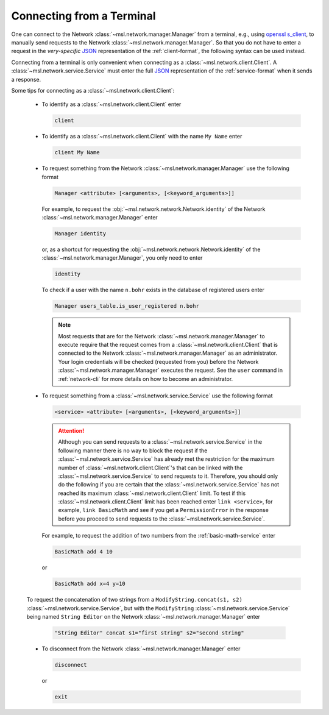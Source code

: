 .. _terminal-input:

Connecting from a Terminal
==========================

One can connect to the Network :class:`~msl.network.manager.Manager` from a terminal,
e.g., using `openssl s_client`_, to manually send requests to the Network
:class:`~msl.network.manager.Manager`. So that you do not have to enter a request in the
*very-specific* JSON_ representation of the :ref:`client-format`, the following syntax
can be used instead.

Connecting from a terminal is only convenient when connecting as a
:class:`~msl.network.client.Client`. A :class:`~msl.network.service.Service` must enter
the full JSON_ representation of the :ref:`service-format` when it sends a response.

Some tips for connecting as a :class:`~msl.network.client.Client`:

  * To identify as a :class:`~msl.network.client.Client` enter

    .. code-block:: console

       client

  * To identify as a :class:`~msl.network.client.Client` with the name ``My Name`` enter

    .. code-block:: console

       client My Name

  * To request something from the Network :class:`~msl.network.manager.Manager` use the following format

    .. code-block:: console

       Manager <attribute> [<arguments>, [<keyword_arguments>]]

    For example, to request the :obj:`~msl.network.network.Network.identity` of the Network
    :class:`~msl.network.manager.Manager` enter

    .. code-block:: console

       Manager identity

    or, as a shortcut for requesting the :obj:`~msl.network.network.Network.identity` of
    the :class:`~msl.network.manager.Manager`, you only need to enter

    .. code-block:: console

       identity

    To check if a user with the name ``n.bohr`` exists in the database of registered users enter

    .. code-block:: console

       Manager users_table.is_user_registered n.bohr

    .. note::

       Most requests that are for the Network :class:`~msl.network.manager.Manager` to
       execute require that the request comes from a :class:`~msl.network.client.Client`
       that is connected to the Network :class:`~msl.network.manager.Manager` as an administrator.
       Your login credentials will be checked (requested from you) before the Network
       :class:`~msl.network.manager.Manager` executes the request. See the ``user`` command in
       :ref:`network-cli` for more details on how to become an administrator.

  * To request something from a :class:`~msl.network.service.Service` use the following format

    .. code-block:: console

       <service> <attribute> [<arguments>, [<keyword_arguments>]]

    .. attention::

       Although you can send requests to a :class:`~msl.network.service.Service` in the following manner
       there is no way to block the request if the :class:`~msl.network.service.Service` has already met the
       restriction for the maximum number of :class:`~msl.network.client.Client`\'s that can be linked with
       the :class:`~msl.network.service.Service` to send requests to it. Therefore, you should only do the
       following if you are certain that the :class:`~msl.network.service.Service` has not reached its maximum
       :class:`~msl.network.client.Client` limit. To test if this :class:`~msl.network.client.Client`
       limit has been reached enter ``link <service>``, for example, ``link BasicMath`` and see if you get
       a ``PermissionError`` in the response before you proceed to send requests to the
       :class:`~msl.network.service.Service`.

    For example, to request the addition of two numbers from the :ref:`basic-math-service` enter

    .. code-block:: console

       BasicMath add 4 10

    or

    .. code-block:: console

       BasicMath add x=4 y=10

  To request the concatenation of two strings from a ``ModifyString.concat(s1, s2)``
  :class:`~msl.network.service.Service`, but with the ``ModifyString``
  :class:`~msl.network.service.Service` being named ``String Editor`` on the Network
  :class:`~msl.network.manager.Manager` enter

    .. code-block:: console

       "String Editor" concat s1="first string" s2="second string"

  * To disconnect from the Network :class:`~msl.network.manager.Manager` enter

    .. code-block:: console

       disconnect

    or

    .. code-block:: console

       exit

.. _JSON: https://www.json.org/
.. _openssl s_client: https://www.openssl.org/docs/manmaster/man1/s_client.html
